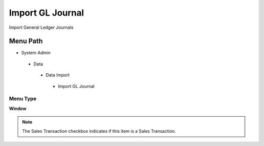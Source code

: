 
.. _functional-guide/menu/importgljournal:

=================
Import GL Journal
=================

Import General Ledger Journals

Menu Path
=========


* System Admin

 * Data

  * Data Import

   * Import GL Journal

Menu Type
---------
\ **Window**\ 

.. note::
    The Sales Transaction checkbox indicates if this item is a Sales Transaction.


.. seealso::
    :ref:`functional-guidewindow-importgljournal`
